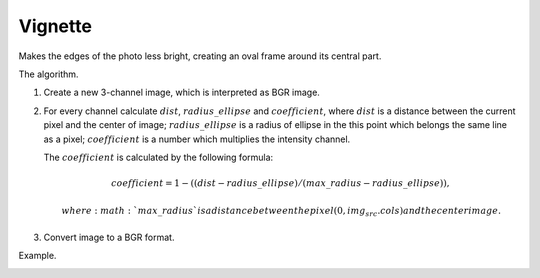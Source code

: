 =========================================
Vignette
=========================================

Makes the edges of the photo less bright, creating an oval frame around its central part.

.. cpp:function:: int vignette(cv::InputArray src, cv::OutputArray dst, cv::Size rect)

   :param src: Source 8-bit three-channel image.
   :param dst: Destination image of the same size and the same type as **src**.
   :param rect: Size of rectangle describes an ellipse, whose center is at the center image.
   :return: Error code.

The algorithm.

#. Create a new 3-channel image, which is interpreted as BGR image.

#. For every channel calculate :math:`dist`, :math:`radius\_ellipse` and :math:`coefficient`, where
   :math:`dist` is a distance between the current pixel and the center of image;
   :math:`radius\_ellipse` is a radius of ellipse in the this point which belongs the same line as a pixel;
   :math:`coefficient` is a number which multiplies the intensity channel.

   The :math:`coefficient` is calculated by the following formula:

   .. math::

      coefficient = 1 - ((dist - radius\_ellipse) / (max\_radius - radius\_ellipse)),

    where :math:`max\_radius` is a distance between the pixel (0, img_src.cols) and the center image.

#. Convert image to a BGR format.

Example.

|srcImage| |dstImage|

.. |srcImage| image:: pics/vignette_before.jpg
   :width: 40%

.. |dstImage| image:: pics/vignette_after.jpg
   :width: 40%
